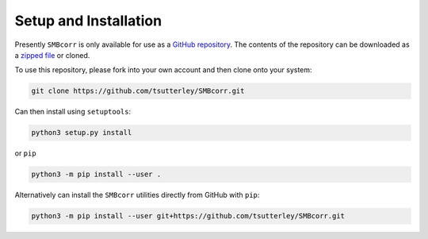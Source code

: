======================
Setup and Installation
======================

Presently ``SMBcorr`` is only available for use as a
`GitHub repository <https://github.com/tsutterley/SMBcorr>`_.
The contents of the repository can be downloaded as a
`zipped file <https://github.com/tsutterley/SMBcorr/archive/main.zip>`_  or cloned.

To use this repository, please fork into your own account and then clone onto your system:

.. code-block:: bash

    git clone https://github.com/tsutterley/SMBcorr.git

Can then install using ``setuptools``:

.. code-block:: bash

    python3 setup.py install

or ``pip``

.. code-block:: bash

    python3 -m pip install --user .

Alternatively can install the ``SMBcorr`` utilities directly from GitHub with ``pip``:

.. code-block:: bash

    python3 -m pip install --user git+https://github.com/tsutterley/SMBcorr.git
